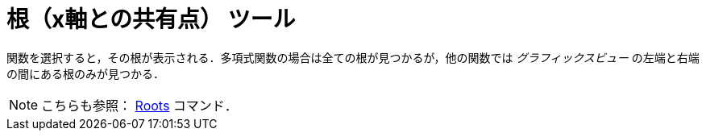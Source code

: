 = 根（x軸との共有点） ツール
:page-en: tools/Roots
ifdef::env-github[:imagesdir: /ja/modules/ROOT/assets/images]

関数を選択すると，その根が表示される．多項式関数の場合は全ての根が見つかるが，他の関数では _グラフィックスビュー_
の左端と右端の間にある根のみが見つかる．

[NOTE]
====

こちらも参照： xref:/commands/Roots.adoc[Roots] コマンド．

====
